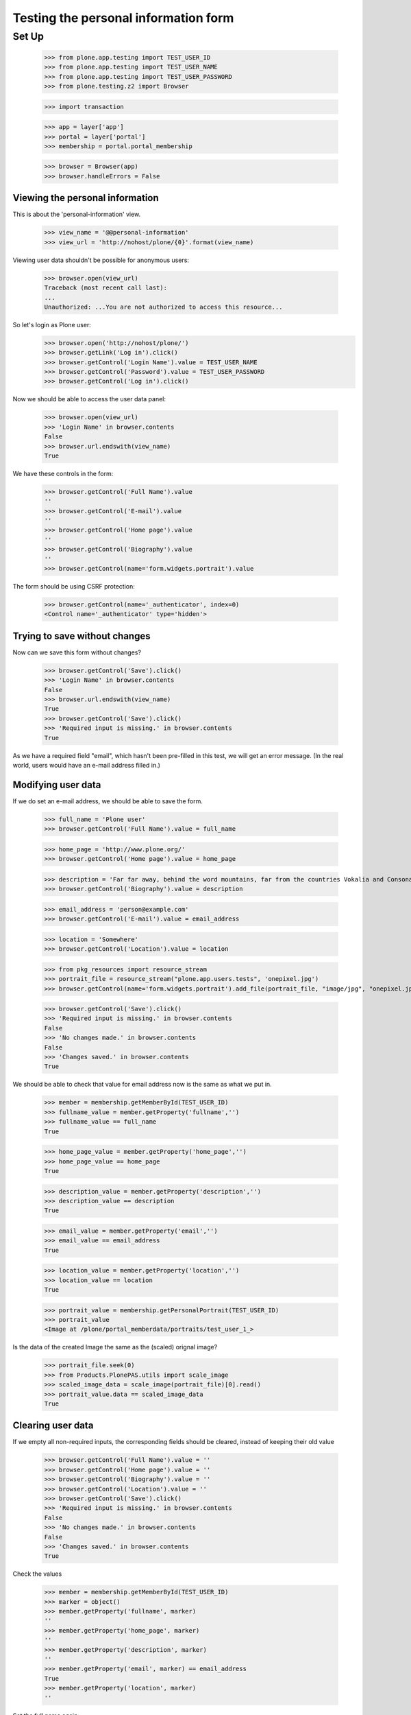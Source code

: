 =====================================
Testing the personal information form
=====================================

Set Up
======

    >>> from plone.app.testing import TEST_USER_ID
    >>> from plone.app.testing import TEST_USER_NAME
    >>> from plone.app.testing import TEST_USER_PASSWORD
    >>> from plone.testing.z2 import Browser

    >>> import transaction

    >>> app = layer['app']
    >>> portal = layer['portal']
    >>> membership = portal.portal_membership

    >>> browser = Browser(app)
    >>> browser.handleErrors = False

Viewing the  personal information
---------------------------------

This is about the 'personal-information' view.

    >>> view_name = '@@personal-information'
    >>> view_url = 'http://nohost/plone/{0}'.format(view_name)

Viewing user data shouldn't be possible for anonymous users:

    >>> browser.open(view_url)
    Traceback (most recent call last):
    ...
    Unauthorized: ...You are not authorized to access this resource...

So let's login as Plone user:
    >>> browser.open('http://nohost/plone/')
    >>> browser.getLink('Log in').click()
    >>> browser.getControl('Login Name').value = TEST_USER_NAME
    >>> browser.getControl('Password').value = TEST_USER_PASSWORD
    >>> browser.getControl('Log in').click()

Now we should be able to access the user data panel:

    >>> browser.open(view_url)
    >>> 'Login Name' in browser.contents
    False
    >>> browser.url.endswith(view_name)
    True

We have these controls in the form:

    >>> browser.getControl('Full Name').value
    ''
    >>> browser.getControl('E-mail').value
    ''
    >>> browser.getControl('Home page').value
    ''
    >>> browser.getControl('Biography').value
    ''
    >>> browser.getControl(name='form.widgets.portrait').value

The form should be using CSRF protection:

    >>> browser.getControl(name='_authenticator', index=0)
    <Control name='_authenticator' type='hidden'>


Trying to save without changes
------------------------------

Now can we save this form without changes?

    >>> browser.getControl('Save').click()
    >>> 'Login Name' in browser.contents
    False
    >>> browser.url.endswith(view_name)
    True
    >>> browser.getControl('Save').click()
    >>> 'Required input is missing.' in browser.contents
    True

As we have a required field "email", which hasn't been pre-filled in this test,
we will get an error message. (In the real world, users would have an e-mail
address filled in.)


Modifying user data
-------------------

If we do set an e-mail address, we should be able to save the form.

    >>> full_name = 'Plone user'
    >>> browser.getControl('Full Name').value = full_name

    >>> home_page = 'http://www.plone.org/'
    >>> browser.getControl('Home page').value = home_page

    >>> description = 'Far far away, behind the word mountains, far from the countries Vokalia and Consonantia, there live the blind texts.'
    >>> browser.getControl('Biography').value = description

    >>> email_address = 'person@example.com'
    >>> browser.getControl('E-mail').value = email_address

    >>> location = 'Somewhere'
    >>> browser.getControl('Location').value = location

    >>> from pkg_resources import resource_stream
    >>> portrait_file = resource_stream("plone.app.users.tests", 'onepixel.jpg')
    >>> browser.getControl(name='form.widgets.portrait').add_file(portrait_file, "image/jpg", "onepixel.jpg")

    >>> browser.getControl('Save').click()
    >>> 'Required input is missing.' in browser.contents
    False
    >>> 'No changes made.' in browser.contents
    False
    >>> 'Changes saved.' in browser.contents
    True



We should be able to check that value for email address now is the same as what
we put in.

    >>> member = membership.getMemberById(TEST_USER_ID)
    >>> fullname_value = member.getProperty('fullname','')
    >>> fullname_value == full_name
    True

    >>> home_page_value = member.getProperty('home_page','')
    >>> home_page_value == home_page
    True

    >>> description_value = member.getProperty('description','')
    >>> description_value == description
    True

    >>> email_value = member.getProperty('email','')
    >>> email_value == email_address
    True

    >>> location_value = member.getProperty('location','')
    >>> location_value == location
    True

    >>> portrait_value = membership.getPersonalPortrait(TEST_USER_ID)
    >>> portrait_value
    <Image at /plone/portal_memberdata/portraits/test_user_1_>

Is the data of the created Image the same as the (scaled) orignal image?

    >>> portrait_file.seek(0)
    >>> from Products.PlonePAS.utils import scale_image
    >>> scaled_image_data = scale_image(portrait_file)[0].read()
    >>> portrait_value.data == scaled_image_data
    True


Clearing user data
------------------

If we empty all non-required inputs, the corresponding fields should
be cleared, instead of keeping their old value

    >>> browser.getControl('Full Name').value = ''
    >>> browser.getControl('Home page').value = ''
    >>> browser.getControl('Biography').value = ''
    >>> browser.getControl('Location').value = ''
    >>> browser.getControl('Save').click()
    >>> 'Required input is missing.' in browser.contents
    False
    >>> 'No changes made.' in browser.contents
    False
    >>> 'Changes saved.' in browser.contents
    True

Check the values

    >>> member = membership.getMemberById(TEST_USER_ID)
    >>> marker = object()
    >>> member.getProperty('fullname', marker)
    ''
    >>> member.getProperty('home_page', marker)
    ''
    >>> member.getProperty('description', marker)
    ''
    >>> member.getProperty('email', marker) == email_address
    True
    >>> member.getProperty('location', marker)
    ''

Set the full name again:

    >>> full_name = 'Plone user'
    >>> browser.getControl('Full Name').value = full_name
    >>> browser.getControl('Save').click()
    >>> member = membership.getMemberById(TEST_USER_ID)
    >>> member.getProperty('fullname', marker) == full_name
    True

Can we delete the Image using the checkbox?

    >>> browser.getControl('Remove existing image').selected = True
    >>> browser.getControl('Save').click()
    >>> 'Changes saved.' in browser.contents
    True

Does the user have the default portrait now?  Note that this differs
slightly depending on which Plone version you have.  Products.PlonePAS
4.0.5 or higher has .png, earlier has .gif.

    >>> portrait_value = membership.getPersonalPortrait(TEST_USER_ID)
    >>> portrait_value
    <FSImage at /plone/defaultUser...>

Modifying other users's data
----------------------------

When trying to access the personal-information of the admin user
we still get our own data

    >>> browser.open('http://nohost/plone/' + view_name + '?userid=admin')
    >>> browser.getControl('Full Name').value == full_name
    True


Modifying user data in email mode
---------------------------------

Let's switch to using Email as Login Name

    >>> portal.portal_properties.site_properties._updateProperty('use_email_as_login', True)
    >>> transaction.commit()
    >>> browser.open(view_url)

Update our email and see if login name was synced:

    >>> browser.getControl('E-mail').value = 'my.new.email@example.com'
    >>> browser.getControl('Save').click()
    >>> 'Changes saved.' in browser.contents
    True
    >>> member = membership.getMemberById(TEST_USER_ID)
    >>> member.getUserName()
    'my.new.email@example.com'

Now add another user and try to update our email to that other user id. This
should fail with validation errors.

    >>> portal.acl_users._doAddUser('user2@example.com', 'password1', ('Member',), ())
    <PloneUser 'user2@example.com'>
    >>> transaction.commit()

    >>> browser.open(view_url)
    >>> browser.getControl('E-mail').value = 'user2@example.com'
    >>> browser.getControl('Save').click()
    >>> 'The email address you selected is already in use or is not valid as login name. Please choose another' in browser.contents
    True
